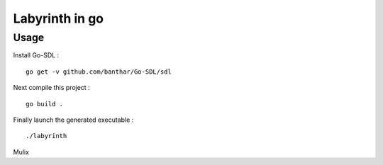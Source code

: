 Labyrinth in go
==================

Usage
-----------

Install Go-SDL : ::

    go get -v github.com/banthar/Go-SDL/sdl

Next compile this project : ::

    go build .

Finally launch the generated executable : ::

    ./labyrinth



Mulix

